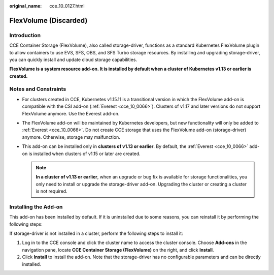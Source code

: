 :original_name: cce_10_0127.html

.. _cce_10_0127:

FlexVolume (Discarded)
======================

Introduction
------------

CCE Container Storage (FlexVolume), also called storage-driver, functions as a standard Kubernetes FlexVolume plugin to allow containers to use EVS, SFS, OBS, and SFS Turbo storage resources. By installing and upgrading storage-driver, you can quickly install and update cloud storage capabilities.

**FlexVolume is a system resource add-on. It is installed by default when a cluster of Kubernetes v1.13 or earlier is created.**

Notes and Constraints
---------------------

-  For clusters created in CCE, Kubernetes v1.15.11 is a transitional version in which the FlexVolume add-on is compatible with the CSI add-on (:ref:`Everest <cce_10_0066>`). Clusters of v1.17 and later versions do not support FlexVolume anymore. Use the Everest add-on.
-  The FlexVolume add-on will be maintained by Kubernetes developers, but new functionality will only be added to :ref:`Everest <cce_10_0066>`. Do not create CCE storage that uses the FlexVolume add-on (storage-driver) anymore. Otherwise, storage may malfunction.
-  This add-on can be installed only in **clusters of v1.13 or earlier**. By default, the :ref:`Everest <cce_10_0066>` add-on is installed when clusters of v1.15 or later are created.

   .. note::

      **In a cluster of v1.13 or earlier**, when an upgrade or bug fix is available for storage functionalities, you only need to install or upgrade the storage-driver add-on. Upgrading the cluster or creating a cluster is not required.

Installing the Add-on
---------------------

This add-on has been installed by default. If it is uninstalled due to some reasons, you can reinstall it by performing the following steps:

If storage-driver is not installed in a cluster, perform the following steps to install it:

#. Log in to the CCE console and click the cluster name to access the cluster console. Choose **Add-ons** in the navigation pane, locate **CCE Container Storage (FlexVolume)** on the right, and click **Install**.
#. Click **Install** to install the add-on. Note that the storage-driver has no configurable parameters and can be directly installed.
